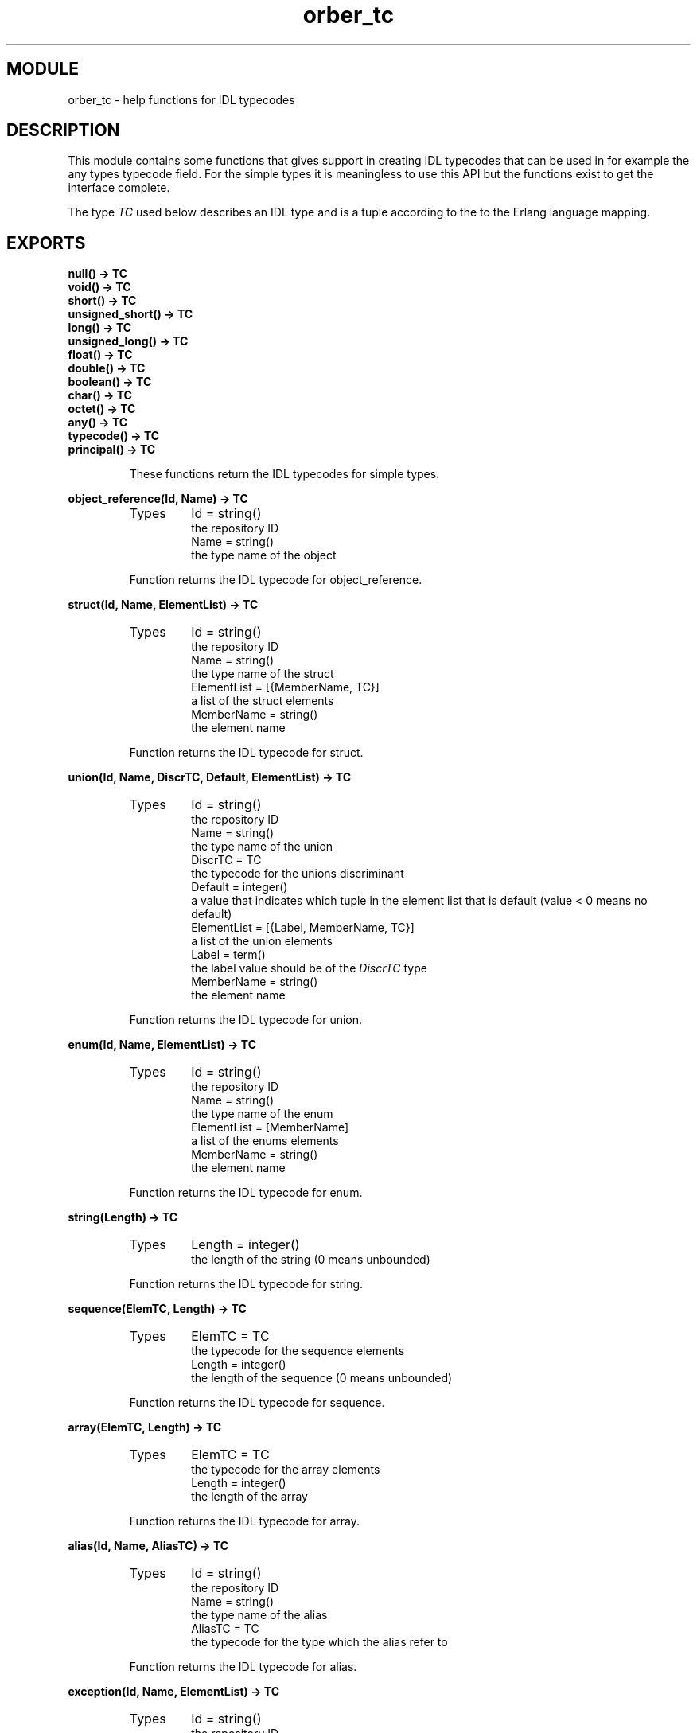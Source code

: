 .TH orber_tc 3 "orber  3.1.8" "Ericsson Utvecklings AB" "ERLANG MODULE DEFINITION"
.SH MODULE
orber_tc \- help functions for IDL typecodes
.SH DESCRIPTION
.LP
This module contains some functions that gives support in creating IDL typecodes that can be used in for example the any types typecode field\&. For the simple types it is meaningless to use this API but the functions exist to get the interface complete\&. 
.LP
The type \fITC\fR used below describes an IDL type and is a tuple according to the to the Erlang language mapping\&. 

.SH EXPORTS
.LP
.B
null() -> TC
.br
.B
void() -> TC
.br
.B
short() -> TC
.br
.B
unsigned_short() -> TC
.br
.B
long() -> TC
.br
.B
unsigned_long() -> TC
.br
.B
float() -> TC
.br
.B
double() -> TC
.br
.B
boolean() -> TC
.br
.B
char() -> TC
.br
.B
octet() -> TC
.br
.B
any() -> TC
.br
.B
typecode() -> TC
.br
.B
principal() -> TC
.br
.RS
.LP
These functions return the IDL typecodes for simple types\&. 
.RE
.LP
.B
object_reference(Id, Name) -> TC
.br
.RS
.TP
Types
Id = string()
.br
  the repository ID
.br
Name = string()
.br
  the type name of the object
.br
.RE
.RS
.LP
Function returns the IDL typecode for object_reference\&. 
.RE
.LP
.B
struct(Id, Name, ElementList) -> TC
.br
.RS
.TP
Types
Id = string()
.br
  the repository ID
.br
Name = string()
.br
  the type name of the struct
.br
ElementList = [{MemberName, TC}]
.br
  a list of the struct elements
.br
MemberName = string()
.br
  the element name
.br
.RE
.RS
.LP
Function returns the IDL typecode for struct\&. 
.RE
.LP
.B
union(Id, Name, DiscrTC, Default, ElementList) -> TC
.br
.RS
.TP
Types
Id = string()
.br
  the repository ID
.br
Name = string()
.br
  the type name of the union
.br
DiscrTC = TC
.br
  the typecode for the unions discriminant
.br
Default = integer()
.br
  a value that indicates which tuple in the element list that is default (value < 0 means no default)
.br
ElementList = [{Label, MemberName, TC}]
.br
  a list of the union elements
.br
Label = term()
.br
  the label value should be of the \fIDiscrTC\fR type
.br
MemberName = string()
.br
  the element name
.br
.RE
.RS
.LP
Function returns the IDL typecode for union\&. 
.RE
.LP
.B
enum(Id, Name, ElementList) -> TC
.br
.RS
.TP
Types
Id = string()
.br
  the repository ID
.br
Name = string()
.br
  the type name of the enum
.br
ElementList = [MemberName]
.br
  a list of the enums elements
.br
MemberName = string()
.br
  the element name
.br
.RE
.RS
.LP
Function returns the IDL typecode for enum\&. 
.RE
.LP
.B
string(Length) -> TC
.br
.RS
.TP
Types
Length = integer()
.br
  the length of the string (0 means unbounded)
.br
.RE
.RS
.LP
Function returns the IDL typecode for string\&. 
.RE
.LP
.B
sequence(ElemTC, Length) -> TC
.br
.RS
.TP
Types
ElemTC = TC
.br
  the typecode for the sequence elements
.br
Length = integer()
.br
  the length of the sequence (0 means unbounded)
.br
.RE
.RS
.LP
Function returns the IDL typecode for sequence\&. 
.RE
.LP
.B
array(ElemTC, Length) -> TC
.br
.RS
.TP
Types
ElemTC = TC
.br
  the typecode for the array elements
.br
Length = integer()
.br
  the length of the array
.br
.RE
.RS
.LP
Function returns the IDL typecode for array\&. 
.RE
.LP
.B
alias(Id, Name, AliasTC) -> TC
.br
.RS
.TP
Types
Id = string()
.br
  the repository ID
.br
Name = string()
.br
  the type name of the alias
.br
AliasTC = TC
.br
   the typecode for the type which the alias refer to 
.br
.RE
.RS
.LP
Function returns the IDL typecode for alias\&. 
.RE
.LP
.B
exception(Id, Name, ElementList) -> TC
.br
.RS
.TP
Types
Id = string()
.br
  the repository ID
.br
Name = string()
.br
  the type name of the exception
.br
ElementList = [{MemberName, TC}]
.br
  a list of the exception elements
.br
MemberName = string()
.br
  the element name
.br
.RE
.RS
.LP
Function returns the IDL typecode for exception\&. 
.RE
.LP
.B
get_tc(Object) -> TC
.br
.B
get_tc(Id) -> TC
.br
.RS
.TP
Types
Object = record()
.br
  an IDL specified struct, union or exception
.br
Id = string()
.br
  the repository ID
.br
.RE
.RS
.LP
If the get_tc/1 gets a record that is and IDL specified struct, union or exception as a parameter it returns the typecode\&.
.LP
If the parameter is a repository ID it uses the Interface Repository to get the typecode\&. 
.RE
.LP
.B
check(TC) -> boolean()
.br
.RS
.LP
Function checks the syntax of an IDL typecode\&. 
.RE
.SH AUTHOR
.nf
Lars Thorsen - support@erlang.ericsson.se
.fi
